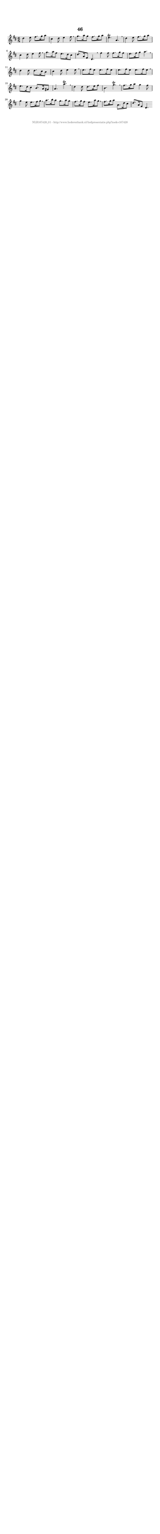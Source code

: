 %
% produced by wce2krn 1.64 (7 June 2014)
%
\version"2.16"
#(append! paper-alist '(("long" . (cons (* 210 mm) (* 2000 mm)))))
#(set-default-paper-size "long")
sb = {\breathe}
mBreak = {\breathe }
bBreak = {\breathe }
x = {\once\override NoteHead #'style = #'cross }
gl=\glissando
itime={\override Staff.TimeSignature #'stencil = ##f }
ficta = {\once\set suggestAccidentals = ##t}
fine = {\once\override Score.RehearsalMark #'self-alignment-X = #1 \mark \markup {\italic{Fine}}}
dc = {\once\override Score.RehearsalMark #'self-alignment-X = #1 \mark \markup {\italic{D.C.}}}
dcf = {\once\override Score.RehearsalMark #'self-alignment-X = #1 \mark \markup {\italic{D.C. al Fine}}}
dcc = {\once\override Score.RehearsalMark #'self-alignment-X = #1 \mark \markup {\italic{D.C. al Coda}}}
ds = {\once\override Score.RehearsalMark #'self-alignment-X = #1 \mark \markup {\italic{D.S.}}}
dsf = {\once\override Score.RehearsalMark #'self-alignment-X = #1 \mark \markup {\italic{D.S. al Fine}}}
dsc = {\once\override Score.RehearsalMark #'self-alignment-X = #1 \mark \markup {\italic{D.S. al Coda}}}
pv = {\set Score.repeatCommands = #'((volta "1"))}
sv = {\set Score.repeatCommands = #'((volta "2"))}
tv = {\set Score.repeatCommands = #'((volta "3"))}
qv = {\set Score.repeatCommands = #'((volta "4"))}
xv = {\set Score.repeatCommands = #'((volta #f))}
\header{ tagline = ""
title = "46"
}
\score {{
\key d \major
\relative g'
{
\set melismaBusyProperties = #'()
\time 6/8
\tempo 4=120
\override Score.MetronomeMark #'transparent = ##t
\override Score.RehearsalMark #'break-visibility = #(vector #t #t #f)
d'4 e8 fis8. g16 a8 cis,4 d8 e4 fis8 \sb g8. a16 g8 fis8. g16 a8 e4.\trill a, \mBreak \bar "|"
d4 e8 fis8. g16 a8 cis,4 d8 e4 fis8 \sb g8. a16 fis8 e8. d16 cis8 d8. a16 fis8 d4. \bar":|:" \bBreak
fis'4 fis8 fis8. g16 fis8 e8. fis16 g8 a4. \sb d,4 d8 d8. cis16 b8 cis4 d8 e4 e8 \mBreak \bar "|"
e8. fis16 e8 e8. fis16 e8 e8. fis16 e8 e8. fis16 e8 \sb e8. d16 cis8 b8. a16 gis8 a4. a'4.\trill \mBreak \bar "|"
d,4 d8 d8. e16 fis8 b,4. g'\trill \sb fis8. g16 a8 g4 fis8 g4 e8 e8. fis16 g8 \mBreak \bar "|"
a8. b16 a8 g8. a16 g8 fis8. g16 fis8 e8. a16 g8 \sb fis8. g16 a8 a,8. d16 cis8 d8. a16 fis8 d4. \bar":|:"
 }}
 \midi { }
 \layout {
            indent = 0.0\cm
}
}
\markup { \vspace #0 } \markup { \with-color #grey \fill-line { \center-column { \smaller "NLB167428_01 - http://www.liederenbank.nl/liedpresentatie.php?zoek=167428" } } }
